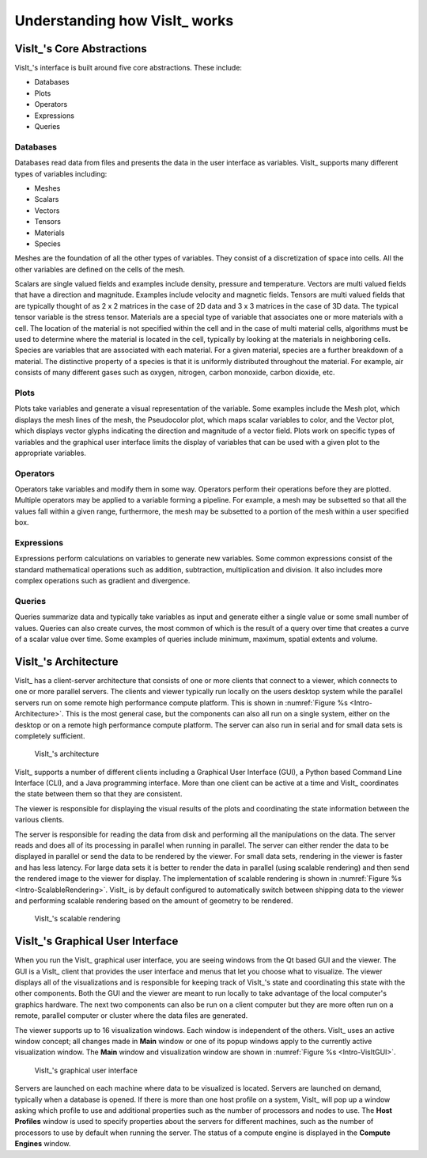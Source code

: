 .. _Understanding how VisIt works:

Understanding how VisIt_ works
------------------------------

VisIt_'s Core Abstractions
~~~~~~~~~~~~~~~~~~~~~~~~~~

VisIt_'s interface is built around five core abstractions. These include:

* Databases
* Plots
* Operators
* Expressions
* Queries

Databases
"""""""""

Databases read data from files and presents the data in the user interface
as variables. VisIt_ supports many different types of variables including:

* Meshes
* Scalars
* Vectors
* Tensors
* Materials
* Species

Meshes are the foundation of all the other types of variables. They consist
of a discretization of space into cells. All the other variables are defined
on the cells of the mesh.

Scalars are single valued fields and examples include density, pressure
and temperature. Vectors are multi valued fields that have a direction
and magnitude. Examples include velocity and magnetic fields. Tensors are
multi valued fields that are typically thought of as 2 x 2 matrices in
the case of 2D data and 3 x 3 matrices in the case of 3D data. The typical
tensor variable is the stress tensor. Materials are a special type of
variable that associates one or more materials with a cell. The location
of the material is not specified within the cell and in the case of multi
material cells, algorithms must be used to determine where the material is
located in the cell, typically by looking at the materials in neighboring
cells. Species are variables that are associated with each material. For a
given material, species are a further breakdown of a material. The
distinctive property of a species is that it is uniformly distributed
throughout the material. For example, air consists of many different gases
such as oxygen, nitrogen, carbon monoxide, carbon dioxide, etc.

Plots
"""""

Plots take variables and generate a visual representation of the variable.
Some examples include the Mesh plot, which displays the mesh lines of the
mesh, the Pseudocolor plot, which maps scalar variables to color, and
the Vector plot, which displays vector glyphs indicating the direction
and magnitude of a vector field. Plots work on specific types of variables
and the graphical user interface limits the display of variables that
can be used with a given plot to the appropriate variables.

Operators
"""""""""

Operators take variables and modify them in some way. Operators perform
their operations before they are plotted. Multiple operators may be
applied to a variable forming a pipeline. For example, a mesh may be
subsetted so that all the values fall within a given range, furthermore,
the mesh may be subsetted to a portion of the mesh within a user specified
box.

Expressions
"""""""""""

Expressions perform calculations on variables to generate new variables.
Some common expressions consist of the standard mathematical operations
such as addition, subtraction, multiplication and division. It also includes
more complex operations such as gradient and divergence.

Queries
"""""""

Queries summarize data and typically take variables as input and generate
either a single value or some small number of values. Queries can also
create curves, the most common of which is the result of a query over time
that creates a curve of a scalar value over time. Some examples of queries
include minimum, maximum, spatial extents and volume.

VisIt_'s Architecture
~~~~~~~~~~~~~~~~~~~~~

VisIt_ has a client-server architecture that consists of one or more clients
that connect to a viewer, which connects to one or more parallel servers.
The clients and viewer typically run locally on the users desktop system
while the parallel servers run on some remote high performance compute
platform. This is shown in :numref:`Figure %s <Intro-Architecture>`. This
is the most general case, but the components can also all run on a single
system, either on the desktop or on a remote high performance compute
platform. The server can also run in serial and for small data sets is
completely sufficient.

.. _Intro-Architecture:

.. figure:: images/Intro-Architecture.png
   :width: 100%

   VisIt_'s architecture

VisIt_ supports a number of different clients including a Graphical User
Interface (GUI), a Python based Command Line Interface (CLI), and a Java
programming interface. More than one client can be active at a time and
VisIt_ coordinates the state between them so that they are consistent.

The viewer is responsible for displaying the visual results of the plots
and coordinating the state information between the various clients.

The server is responsible for reading the data from disk and performing
all the manipulations on the data. The server reads and does all of its
processing in parallel when running in parallel. The server can either
render the data to be displayed in parallel or send the data to be rendered
by the viewer. For small data sets, rendering in the viewer is faster
and has less latency. For large data sets it is better to render the data
in parallel (using scalable rendering) and then send the rendered image to
the viewer for display. The implementation of scalable rendering is shown
in :numref:`Figure %s <Intro-ScalableRendering>`. VisIt_ is by default
configured to automatically switch between shipping data to the viewer
and performing scalable rendering based on the amount of geometry to be
rendered.

.. _Intro-ScalableRendering:

.. figure:: images/Intro-ScalableRendering.png
   :width: 100%

   VisIt_'s scalable rendering

VisIt_'s Graphical User Interface
~~~~~~~~~~~~~~~~~~~~~~~~~~~~~~~~~

When you run the VisIt_ graphical user interface, you are seeing windows
from the Qt based GUI and the viewer. The GUI is a VisIt_ client that provides
the user interface and menus that let you choose what to visualize. The 
viewer displays all of the visualizations and is responsible for keeping
track of VisIt_'s state and coordinating this state with the other components.
Both the GUI and the viewer are meant to run locally to take advantage of
the local computer's graphics hardware. The next two components can also be
run on a client computer but they are more often run on a remote, parallel
computer or cluster where the data files are generated. 

The viewer supports up to 16 visualization windows. Each window is independent
of the others. VisIt_ uses an active window concept; all changes made in
**Main** window or one of its popup windows apply to the currently active
visualization window. The **Main** window and visualization window are shown
in :numref:`Figure %s <Intro-VisItGUI>`.

.. _Intro-VisItGUI:

.. figure:: images/Intro-VisItGUI.png
   :width: 100%

   VisIt_'s graphical user interface

Servers are launched on each machine where data to be visualized is located.
Servers are launched on demand, typically when a database is opened. If there
is more than one host profile on a system, VisIt_ will pop up a window asking
which profile to use and additional properties such as the number of processors
and nodes to use. The **Host Profiles** window is used to specify properties
about the servers for different machines, such as the number of processors to
use by default when running the server. The status of a compute engine is
displayed in the **Compute Engines** window.
